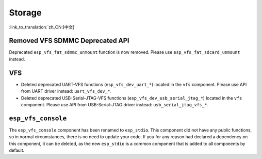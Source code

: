 Storage
=======

:link_to_translation:`zh_CN:[中文]`

Removed VFS SDMMC Deprecated API
--------------------------------

Deprecated ``esp_vfs_fat_sdmmc_unmount`` function is now removed. Please use ``esp_vfs_fat_sdcard_unmount`` instead.


VFS
---

- Deleted deprecated UART-VFS functions (``esp_vfs_dev_uart_*``) located in the ``vfs`` component. Please use API from UART driver instead: ``uart_vfs_dev_*``.
- Deleted deprecated USB-Serial-JTAG-VFS functions (``esp_vfs_dev_usb_serial_jtag_*``) located in the ``vfs`` component. Please use API from USB-Serial-JTAG driver instead: ``usb_serial_jtag_vfs_*``.


``esp_vfs_console``
--------------------

The ``esp_vfs_console`` component has been renamed to ``esp_stdio``. This component did not have any public functions, so in normal circumstances, there is no need to update your code. If you for any reason had declared a dependency on this component, it can be deleted, as the new ``esp_stdio`` is a common component that is added to all components by default.
